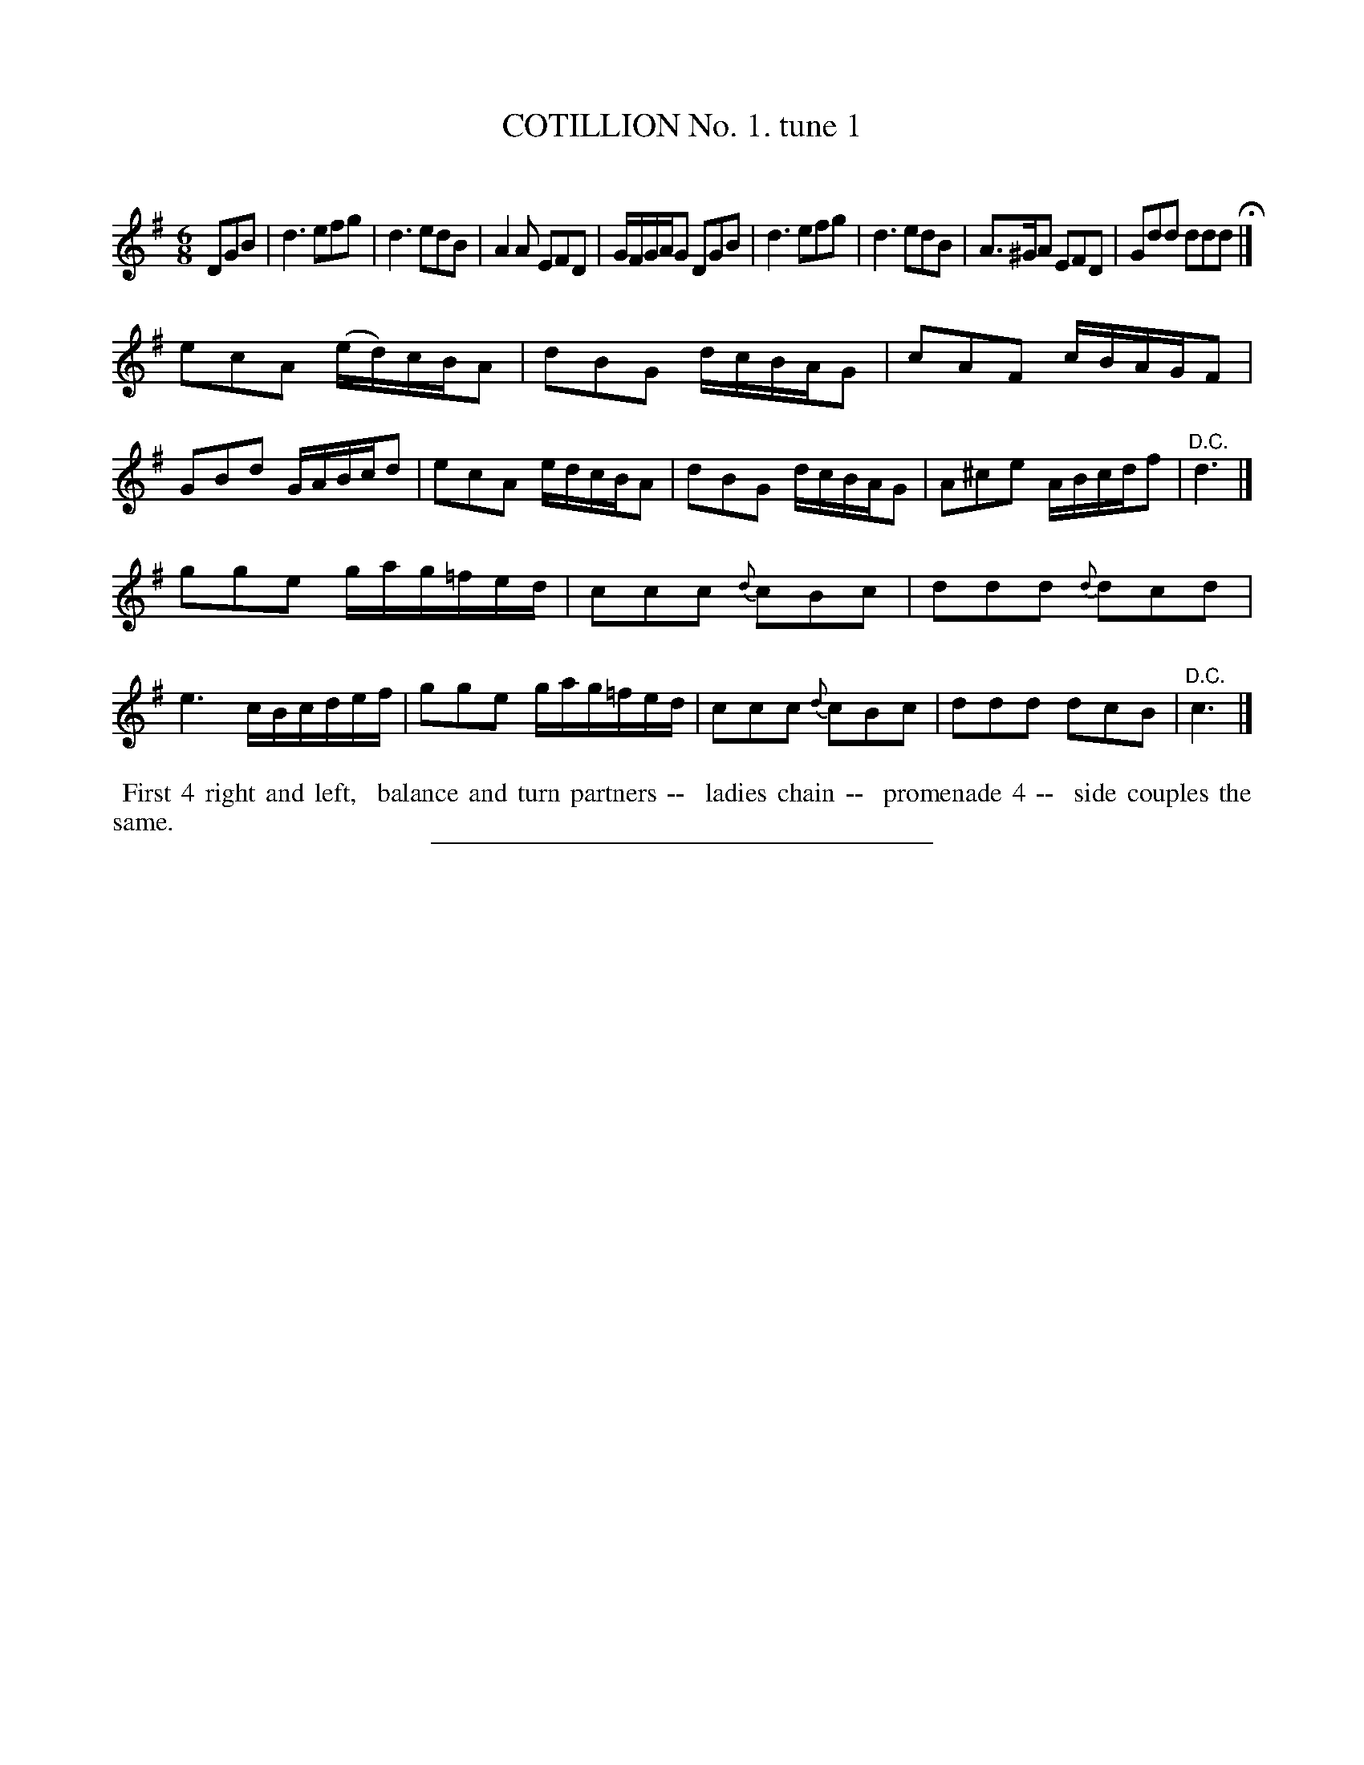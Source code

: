 X: 10681
T: COTILLION No. 1. tune 1
C:
%R: jig
B: Elias Howe "The Musician's Companion" Part 1 1842 p.68 #1
S: http://imslp.org/wiki/The_Musician's_Companion_(Howe,_Elias)
Z: 2015 John Chambers <jc:trillian.mit.edu>
M: 6/8
L: 1/8
K: G
% - - - - - - - - - - - - - - - - - - - - - - - - -
DGB |\
d3 efg | d3 edB | A2A EFD | G/F/G/A/G DGB |\
d3 efg | d3 edB | A>^GA EFD | Gdd ddd H|]
%
ecA (e/d/)c/B/A | dBG d/c/B/A/G | cAF c/B/A/G/F | GBd G/A/B/c/d |\
ecA e/d/c/B/A | dBG d/c/B/A/G | A^ce A/B/c/d/f | "^D.C."d3 |]
%
gge g/a/g/=f/e/d/ | ccc {d}cBc | ddd {d}dcd | e3 c/B/c/d/e/f/ |\
gge g/a/g/=f/e/d/ | ccc {d}cBc | ddd dcB | "^D.C."c3 |]
% - - - - - - - - - - Dance description - - - - - - - - - -
%%begintext align
%% First 4 right and left,
%% balance and turn partners --
%% ladies chain --
%% promenade 4 --
%% side couples the same.
%%endtext
% - - - - - - - - - - - - - - - - - - - - - - - - -
%%sep 1 1 300
